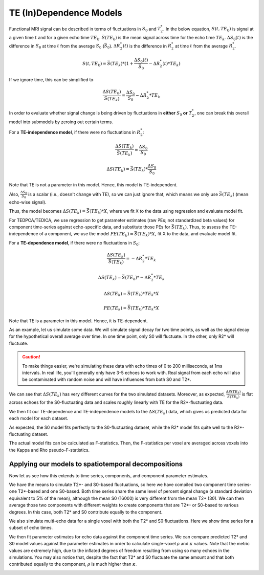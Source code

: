 .. _dependence models:

TE (In)Dependence Models
````````````````````````

Functional MRI signal can be described in terms of fluctuations in :math:`S_0`
and :math:`T_2^*`.
In the below equation, :math:`S(t, TE_k)` is signal at a given time :math:`t`
and for a given echo time :math:`TE_k`.
:math:`\bar{S}(TE_k)` is the mean signal across time for the echo time
:math:`TE_k`.
:math:`{\Delta}{S_0}(t)` is the difference in :math:`S_0` at time :math:`t` from the average :math:`S_0` (:math:`\bar{S}_0`).
:math:`{\Delta}{R_2^*}(t)` is the difference in :math:`R_2^*` at time :math:`t` from the average :math:`R_2^*`.

.. math::
  S(t, TE_k) = \bar{S}(TE_k) * (1 + \frac{{\Delta}{S_0}(t)}{\bar{S}_0} - {\Delta}{R_2^*}(t)*TE_k)

If we ignore time, this can be simplified to

.. math::
  \frac{{\Delta}S(TE_k)}{\bar{S}(TE_k)} = \frac{{\Delta}S_0}{S_0}-{\Delta}{R_2^*}*TE_k

In order to evaluate whether signal change is being driven by fluctuations in
**either** :math:`S_0` **or** :math:`T_2^*`, one can break this overall model
into submodels by zeroing out certain terms.

For a **TE-independence model**, if there were no fluctuations in :math:`R_2^*`:

.. math::
  \frac{{\Delta}S(TE_k)}{\bar{S(TE_k)}} = \frac{{\Delta}S_0}{S_0}

  {\Delta}S(TE_k) = {\bar{S}(TE_k)} * \frac{{\Delta}S_0}{S_0}

Note that TE is not a parameter in this model.
Hence, this model is TE-independent.

Also, :math:`\frac{{\Delta}S_0}{S_0}` is a scalar (i.e., doesn't change with
TE), so we can just ignore that, which means we only use :math:`{\bar{S}(TE_k)}`
(mean echo-wise signal).

Thus, the model becomes :math:`{\Delta}S(TE_k) = {\bar{S}(TE_k)} * X`, where we
fit X to the data using regression and evaluate model fit.

For TEDPCA/TEDICA, we use regression to get parameter estimates (raw PEs; not
standardized beta values) for component time-series against echo-specific data,
and substitute those PEs for :math:`{\bar{S}(TE_k)}`.
Thus, to assess the TE-independence of a component, we use the model
:math:`PE(TE_k) = {\bar{S}(TE_k)} * X`, fit X to the data, and evaluate model
fit.

For a **TE-dependence model**, if there were no fluctuations in :math:`S_0`:

.. math::
  \frac{{\Delta}S(TE_k)}{\bar{S}(TE_k)} = -{\Delta}{R_2^*}*TE_k

  {\Delta}S(TE_k) = {\bar{S}(TE_k)} * -{\Delta}{R_2^*}*TE_k

  {\Delta}S(TE_k) = {\bar{S}(TE_k)} * TE_k * X

  PE(TE_k) = {\bar{S}(TE_k)} * TE_k * X

Note that TE is a parameter in this model. Hence, it is TE-dependent.

As an example, let us simulate some data.
We will simulate signal decay for two time points, as well as the signal decay
for the hypothetical overall average over time.
In one time point, only S0 will fluctuate.
In the other, only R2* will fluctuate.

.. caution::
  To make things easier, we're simulating these data with echo times of 0 to
  200 milliseconds, at 1ms intervals.
  In real life, you'll generally only have 3-5 echoes to work with.
  Real signal from each echo will also be contaminated with random noise and
  will have influences from both S0 and T2*.

.. image:: /_static/b01_simulated_fluctuations.png

We can see that :math:`{\Delta}S(TE_k)` has very different curves for the two
simulated datasets.
Moreover, as expected, :math:`\frac{{\Delta}S(TE_k)}{\bar{S}(TE_k)}` is flat
across echoes for the S0-fluctuating data and scales roughly linearly with TE
for the R2*-fluctuating data.

We then fit our TE-dependence and TE-independence models to the
:math:`{\Delta}S(TE_k)` data, which gives us predicted data for each model for
each dataset.

.. image:: /_static/b02_model_fits.png

As expected, the S0 model fits perfectly to the S0-fluctuating dataset, while
the R2* model fits quite well to the R2\*-fluctuating dataset.

The actual model fits can be calculated as F-statistics.
Then, the F-statistics per voxel are averaged across voxels into the Kappa and
Rho pseudo-F-statistics.

Applying our models to spatiotemporal decompositions
----------------------------------------------------

Now let us see how this extends to time series, components, and component
parameter estimates.

We have the means to simulate T2\*- and S0-based fluctuations, so here we have
compiled two component time series- one T2\*-based and one S0-based.
Both time series share the same level of percent signal change (a standard
deviation equivalent to 5\% of the mean), although the mean S0 (16000) is very
different from the mean T2* (30).
We can then average those two components with different weights to create
components that are T2\*- or S0-based to various degrees.
In this case, both T2\* and S0 contribute equally to the component.

.. image:: /_static/b03_component_timeseries.png

We also simulate multi-echo data for a single voxel with both the T2* and S0
fluctuations.
Here we show time series for a subset of echo times.

.. image:: /_static/b04_echo_timeseries.png

We then fit parameter estimates for echo data against the component time
series.
We can compare predicted T2* and S0 model values against the parameter estimates
in order to calculate single-voxel :math:`\rho` and :math:`\kappa` values.
Note that the metric values are extremely high, due to the inflated
degrees of freedom resulting from using so many echoes in the simulations.
You may also notice that, despite the fact that T2* and S0 fluctuate the same
amount and that both contributed equally to the component, :math:`\rho` is
much higher than :math:`\kappa`.

.. image:: /_static/b05_component_model_fits.png
